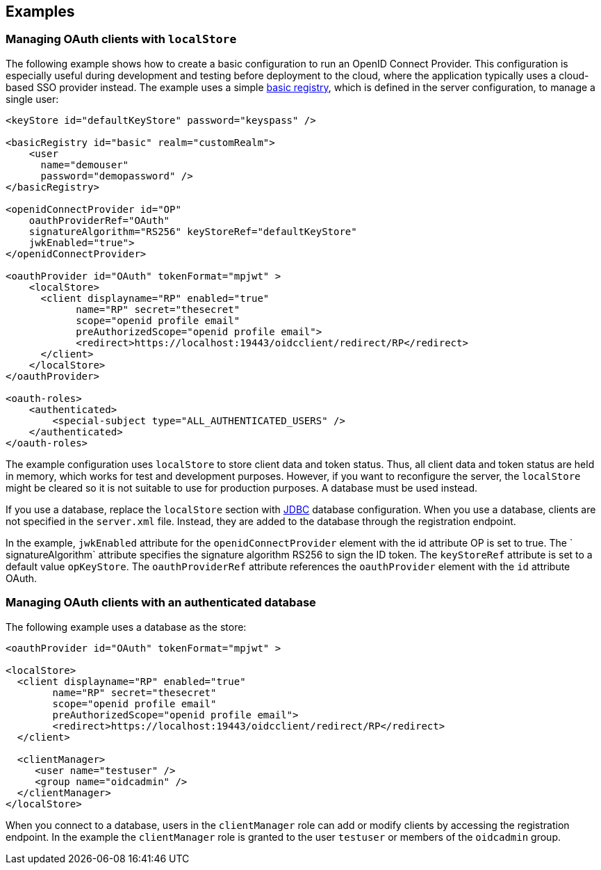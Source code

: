 == Examples

=== Managing OAuth clients with `localStore`

The following example shows how to create a basic configuration to run an OpenID Connect Provider.
This configuration is especially useful during development and testing before deployment to the cloud, where the application typically uses a cloud-based SSO provider instead.
The example uses a simple xref:/feature/#appSecurity-3.0.adoc[basic registry], which is defined in the server configuration, to manage a single user:

[source,xml]
----
<keyStore id="defaultKeyStore" password="keyspass" />

<basicRegistry id="basic" realm="customRealm">
    <user
      name="demouser"
      password="demopassword" />
</basicRegistry>

<openidConnectProvider id="OP"
    oauthProviderRef="OAuth"
    signatureAlgorithm="RS256" keyStoreRef="defaultKeyStore"
    jwkEnabled="true">
</openidConnectProvider>

<oauthProvider id="OAuth" tokenFormat="mpjwt" >
    <localStore>
      <client displayname="RP" enabled="true"
            name="RP" secret="thesecret"
            scope="openid profile email"
            preAuthorizedScope="openid profile email">
            <redirect>https://localhost:19443/oidcclient/redirect/RP</redirect>
      </client>
    </localStore>
</oauthProvider>

<oauth-roles>
    <authenticated>
        <special-subject type="ALL_AUTHENTICATED_USERS" />
    </authenticated>
</oauth-roles>
----

The example configuration uses `localStore` to store client data and token status.
Thus, all client data and token status are held in memory, which works for test and development purposes.
However, if you want to reconfigure the server, the `localStore` might be cleared so it is not suitable to use for production purposes.
A database must be used instead.

If you use a database, replace the `localStore` section with xref:/feature/#jdbc-4.3.adoc[JDBC] database configuration.
When you use a database, clients are not specified in the `server.xml` file.
Instead, they are added to the database through the registration endpoint.

In the example, `jwkEnabled` attribute for the `openidConnectProvider` element with the id attribute OP is set to true.
The ` signatureAlgorithm` attribute specifies the signature algorithm RS256 to sign the ID token.
The `keyStoreRef` attribute is set to a default value `opKeyStore`.
The `oauthProviderRef` attribute references the `oauthProvider` element with the `id` attribute OAuth.

=== Managing OAuth clients with an authenticated database

The following example uses a database as the store:

[source, xml]
----

<oauthProvider id="OAuth" tokenFormat="mpjwt" >

<localStore>
  <client displayname="RP" enabled="true"
        name="RP" secret="thesecret"
        scope="openid profile email"
        preAuthorizedScope="openid profile email">
        <redirect>https://localhost:19443/oidcclient/redirect/RP</redirect>
  </client>

  <clientManager>
     <user name="testuser" />
     <group name="oidcadmin" />
  </clientManager>
</localStore>
----

When you connect to a database, users in the `clientManager` role can add or modify clients by accessing the registration endpoint.
In the example the `clientManager` role is granted to the user `testuser` or members of the `oidcadmin` group.
